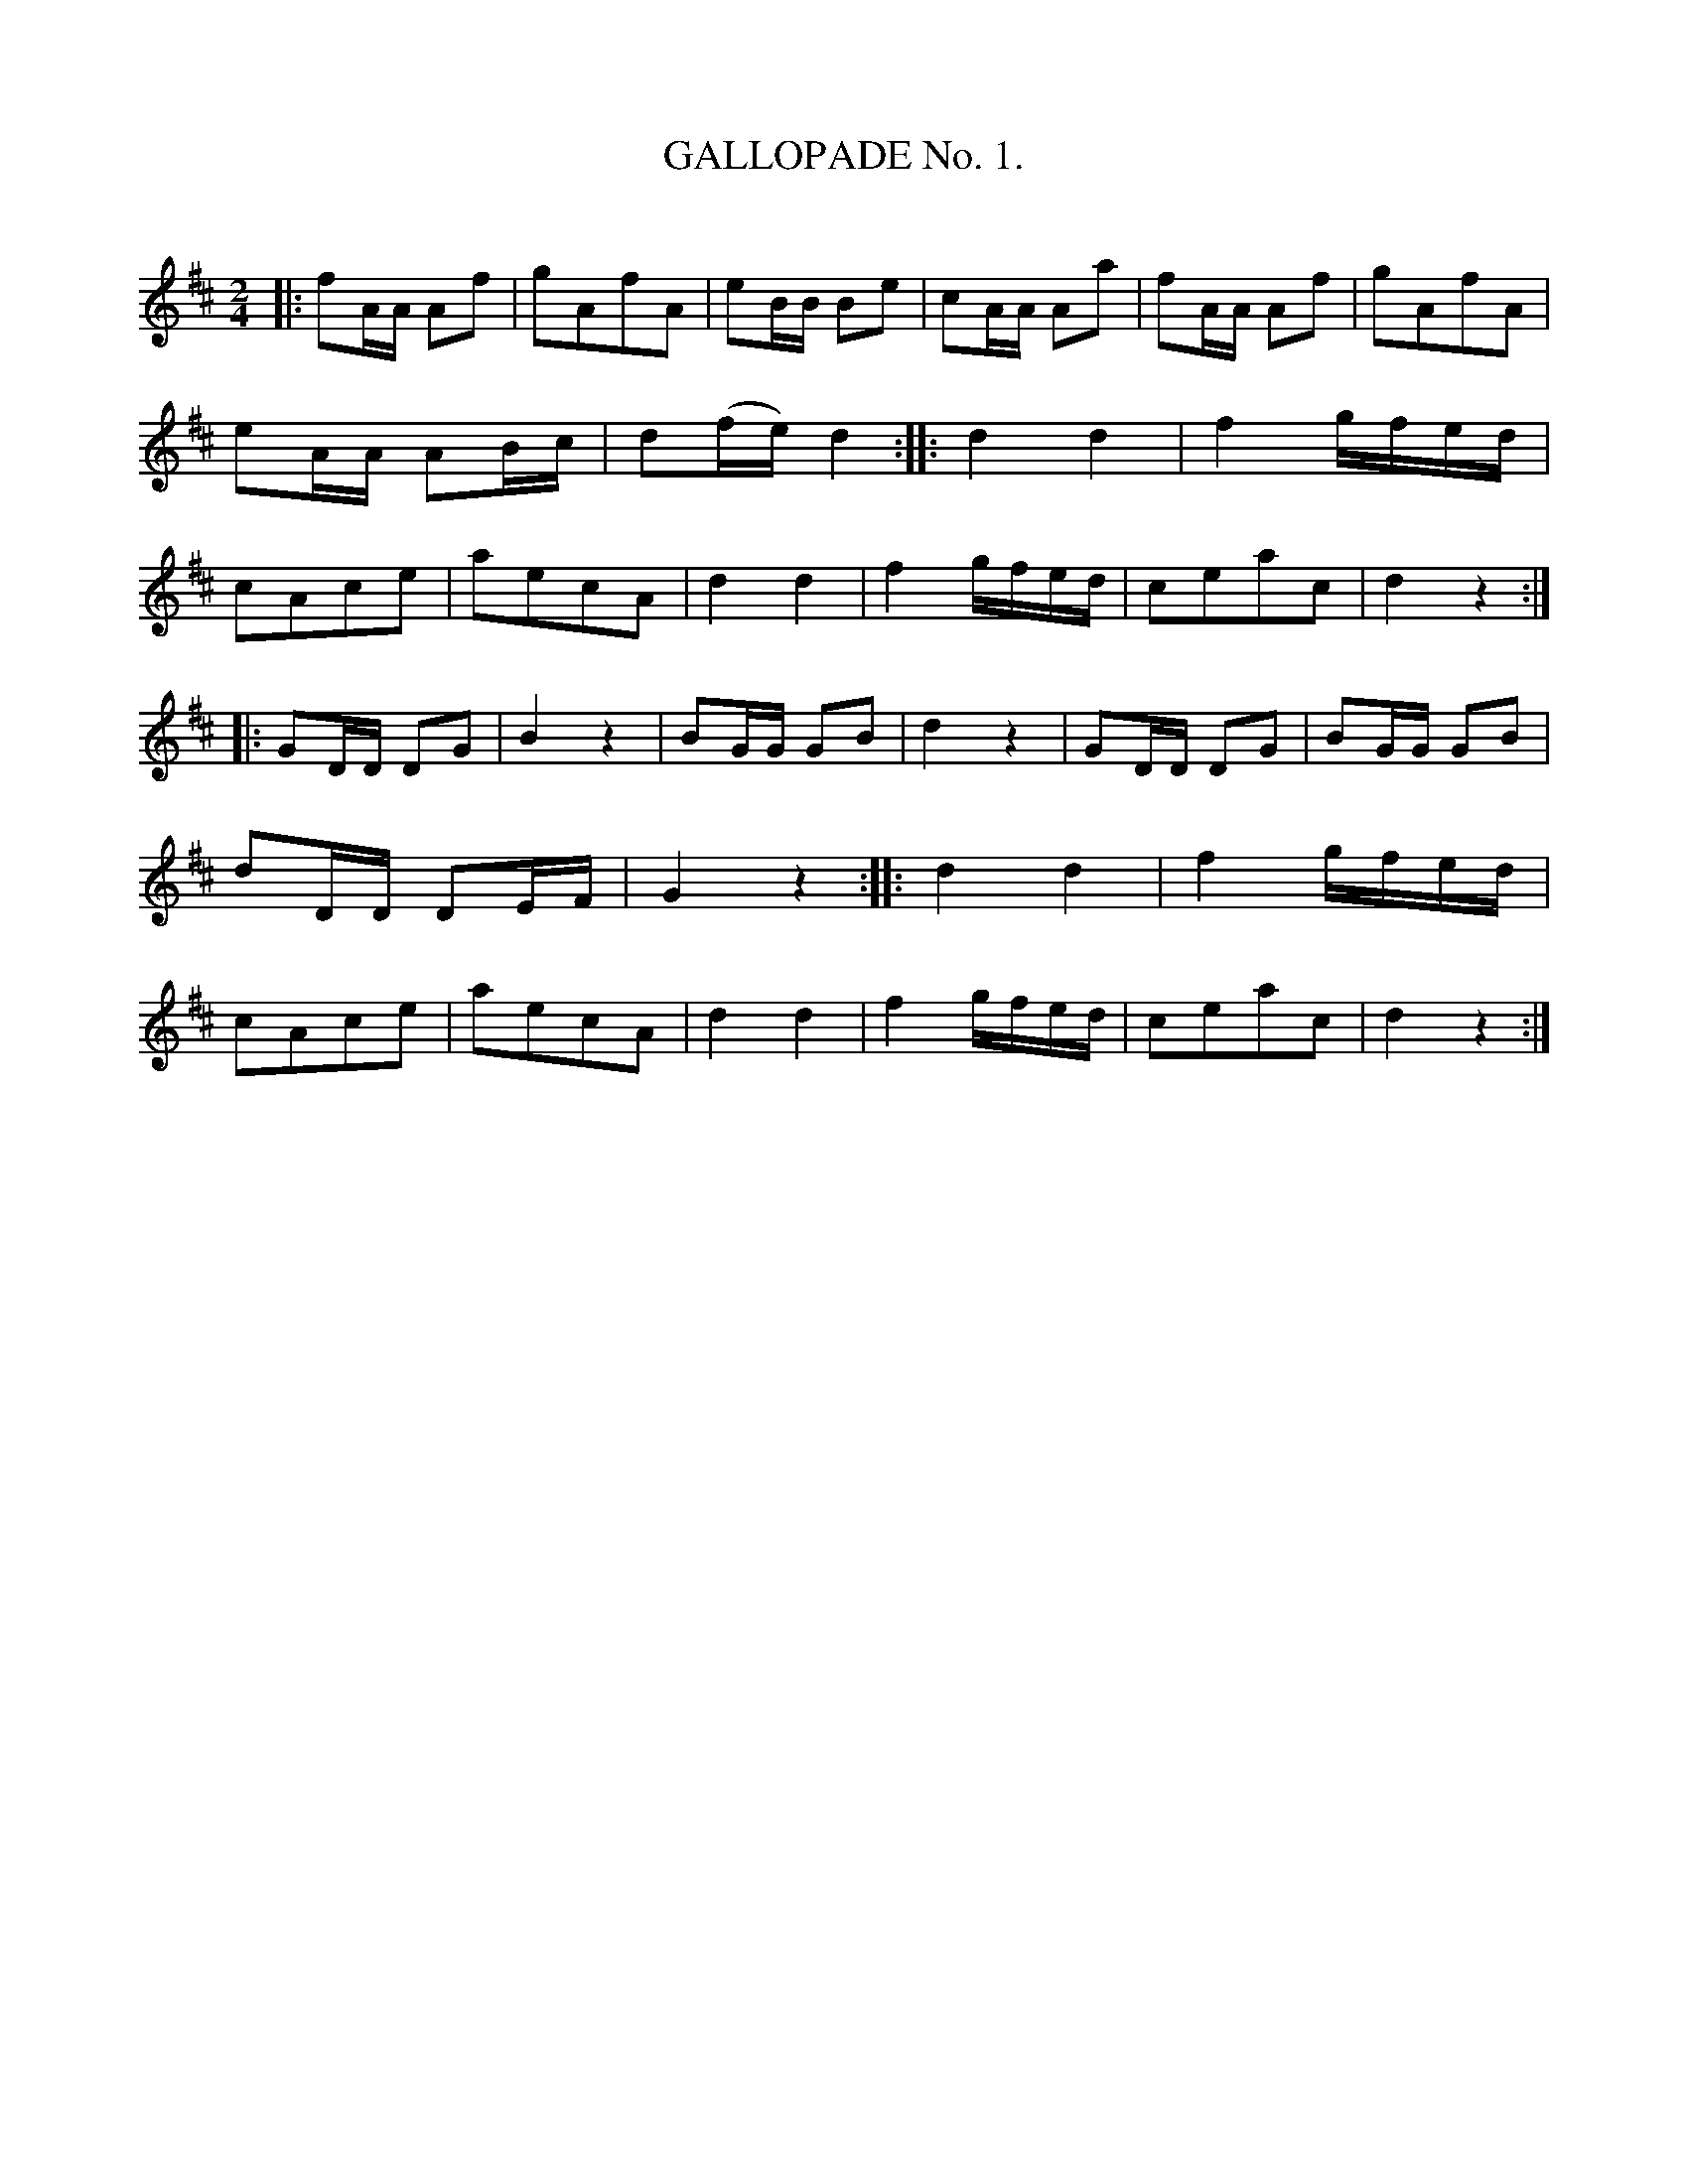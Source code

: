 X: 10673
T: GALLOPADE No. 1.
C:
%R: reel
B: Elias Howe "The Musician's Companion" Part 1 1842 p.67 #3
S: http://imslp.org/wiki/The_Musician's_Companion_(Howe,_Elias)
Z: 2015 John Chambers <jc:trillian.mit.edu>
N: Added missing bar line between bars 11,12.
M: 2/4
L: 1/16
K: D
% - - - - - - - - - - - - - - - - - - - - - - - - -
|:\
f2AA A2f2 | g2A2f2A2 | e2BB B2e2 | c2AA A2a2 |\
f2AA A2f2 | g2A2f2A2 | e2AA A2Bc | d2(fe) d4 ::\
d4 d4 | f4 gfed | c2A2c2e2 | a2e2c2A2 |\
d4 d4 | f4 gfed | c2e2a2c2 | d4 z4 :|
|:\
G2DD D2G2 | B4 z4 | B2GG G2B2 | d4 z4 |\
G2DD D2G2 | B2GG G2B2 | d2DD D2EF | G4 z4 ::\
d4 d4 | f4 gfed | c2A2c2e2 | a2e2c2A2 |\
d4 d4 | f4 gfed | c2e2a2c2 | d4 z4 :|
% - - - - - - - - - - - - - - - - - - - - - - - - -
